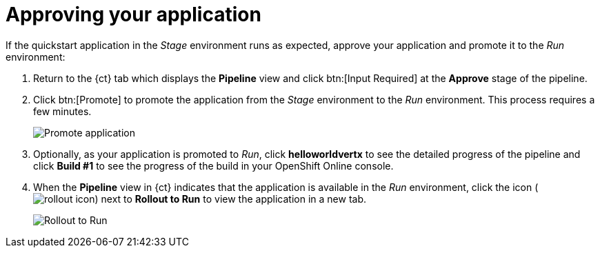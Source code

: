 [id="approving_your_application"]
= Approving your application

If the quickstart application in the _Stage_ environment runs as expected, approve your application and promote it to the _Run_ environment:

. Return to the {ct} tab which displays the *Pipeline* view and click btn:[Input Required] at the *Approve* stage of the pipeline.

. Click btn:[Promote] to promote the application from the _Stage_ environment to the _Run_ environment. This process requires a few minutes.
+
image::promote.png[Promote application]
. Optionally, as your application is promoted to _Run_, click *helloworldvertx* to see the detailed progress of the pipeline and click *Build #1* to see the  progress of the build in your OpenShift Online console.
. When the *Pipeline* view in {ct} indicates that the application is available in the _Run_ environment, click the icon (image:rollout_icon.png[title="Rollout"]) next to *Rollout to Run* to view the application in a new tab.
+
image::rollout_to_run.png[Rollout to Run]
